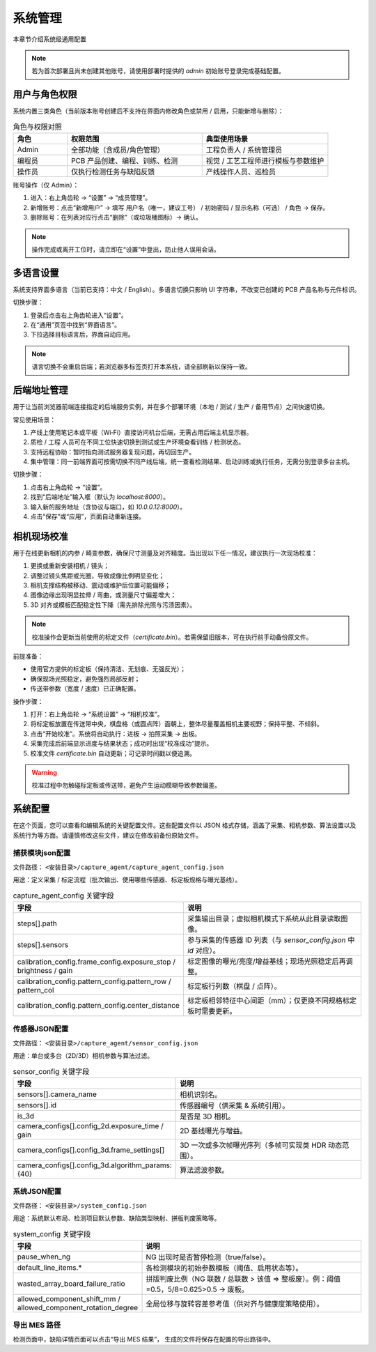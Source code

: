 系统管理
=================

本章节介绍系统级通用配置

.. note::
	若为首次部署且尚未创建其他账号，请使用部署时提供的 `admin` 初始账号登录完成基础配置。

用户与角色权限
----------------------

系统内置三类角色（当前版本账号创建后不支持在界面内修改角色或禁用 / 启用，只能新增与删除）：

.. list-table:: 角色与权限对照
   :header-rows: 1
   :widths: 12 30 28

   * - 角色
     - 权限范围
     - 典型使用场景
   * - Admin
     - 全部功能（含成员/角色管理）
     - 工程负责人 / 系统管理员
   * - 编程员
     - PCB 产品创建、编程、训练、检测
     - 视觉 / 工艺工程师进行模板与参数维护
   * - 操作员
     - 仅执行检测任务与缺陷反馈
     - 产线操作人员、巡检员

账号操作（仅 Admin）：

1. 进入：右上角齿轮 → “设置” → “成员管理”。
2. 新增账号：点击“新增用户” → 填写 用户名（唯一，建议工号） / 初始密码 / 显示名称（可选） / 角色 → 保存。
3. 删除账号：在列表对应行点击“删除”（或垃圾桶图标）→ 确认。

.. image:: images/manage_user.png
   :scale: 65%
   :alt: 成员管理界面示意

.. image:: images/manage_user2.png
   :scale: 65%
   :alt: 成员管理界面示意

.. note:: 
    操作完成或离开工位时，请立即在“设置”中登出，防止他人误用会话。

多语言设置
------------------

系统支持界面多语言（当前已支持：中文 / English）。多语言切换只影响 UI 字符串，不改变已创建的 PCB 产品名称与元件标识。

切换步骤：

1. 登录后点击右上角齿轮进入“设置”。
2. 在“通用”页签中找到“界面语言”。
3. 下拉选择目标语言后，界面自动应用。

.. image:: ../../introduce/quick_start/images/change_language.png
	:scale: 60%
	:alt: 切换语言示意

.. note::
	语言切换不会重启后端；若浏览器多标签页打开本系统，请全部刷新以保持一致。

后端地址管理 
------------------

用于让当前浏览器前端连接指定的后端服务实例，并在多个部署环境（本地 / 测试 / 生产 / 备用节点）之间快速切换。 

常见使用场景：

1. 产线上使用笔记本或平板（Wi‑Fi）直接访问机台后端，无需占用后端主机显示器。  
2. 质检 / 工程 人员可在不同工位快速切换到测试或生产环境查看训练 / 检测状态。  
3. 支持远程协助：暂时指向测试服务器复现问题，再切回生产。  
4. 集中管理：同一前端界面可按需切换不同产线后端，统一查看检测结果、启动训练或执行任务，无需分别登录多台主机。  

切换步骤：

1. 点击右上角齿轮 → “设置”。
2. 找到“后端地址”输入框（默认为 `localhost:8000`）。
3. 输入新的服务地址（含协议与端口，如 `10.0.0.12:8000`）。
4. 点击“保存”或“应用”，页面自动重新连接。

.. image:: ../../introduce/quick_start/images/change_host.png
	:scale: 60%
	:alt: 后端地址切换示意


相机现场校准
--------------------

用于在线更新相机的内参 / 畸变参数，确保尺寸测量及对齐精度。当出现以下任一情况，建议执行一次现场校准：

1. 更换或重新安装相机 / 镜头；
2. 调整过镜头焦距或光圈，导致成像比例明显变化；
3. 相机支撑结构被移动、震动或维护后位置可能偏移；
4. 图像边缘出现明显拉伸 / 弯曲，或测量尺寸偏差增大；
5. 3D 对齐或模板匹配稳定性下降（需先排除光照与污渍因素）。

.. note::
   校准操作会更新当前使用的标定文件（`certificate.bin`）。若需保留旧版本，可在执行前手动备份原文件。

前提准备：

- 使用官方提供的标定板（保持清洁、无划痕、无强反光）；
- 确保现场光照稳定，避免强烈局部反射；
- 传送带参数（宽度 / 速度）已正确配置。

操作步骤：

.. image:: images/infield_calibration.png
   :scale: 60%
   :alt: 相机现场校准示意

1. 打开：右上角齿轮 → “系统设置” → “相机校准”。
2. 将标定板放置在传送带中央，棋盘格（或圆点阵）面朝上，整体尽量覆盖相机主要视野；保持平整、不倾斜。
3. 点击“开始校准”。系统将自动执行：进板 → 拍照采集 → 出板。
4. 采集完成后前端显示进度与结果状态；成功时出现“校准成功”提示。
5. 校准文件 `certificate.bin` 自动更新；可记录时间戳以便追溯。


.. warning::
   校准过程中勿触碰标定板或传送带，避免产生运动模糊导致参数偏差。


系统配置
-------------


在这个页面，您可以查看和编辑系统的关键配置文件。这些配置文件以 JSON 格式存储，涵盖了采集、相机参数、算法设置以及系统行为等方面。请谨慎修改这些文件，建议在修改前备份原始文件。

.. image:: images/system_setting.png
    :scale: 60%
    :alt: 系统配置界面示意

捕获模块json配置
~~~~~~~~~~~~~~~~~~~~~~~~~~~~~~~

文件路径： ``<安装目录>/capture_agent/capture_agent_config.json``

用途：定义采集 / 标定流程（批次输出、使用哪些传感器、标定板规格与曝光基线）。

.. list-table:: capture_agent_config 关键字段
    :header-rows: 1
    :widths: 30 70

    * - 字段
      - 说明
    * - steps[].path
      - 采集输出目录；虚拟相机模式下系统从此目录读取图像。
    * - steps[].sensors
      - 参与采集的传感器 ID 列表（与 `sensor_config.json` 中 `id` 对应）。
    * - calibration_config.frame_config.exposure_stop / brightness / gain
      - 标定图像的曝光/亮度/增益基线；现场光照稳定后再调整。
    * - calibration_config.pattern_config.pattern_row / pattern_col
      - 标定板行列数（棋盘 / 点阵）。
    * - calibration_config.pattern_config.center_distance
      - 标定板相邻特征中心间距（mm）；仅更换不同规格标定板时需要更新。

传感器JSON配置
~~~~~~~~~~~~~~~~~~~~~~~~~~~~~~~~

文件路径： ``<安装目录>/capture_agent/sensor_config.json``


用途：单台或多台（2D/3D）相机参数与算法过滤。

.. list-table:: sensor_config 关键字段
      :header-rows: 1
      :widths: 32 68

      * - 字段
        - 说明
      * - sensors[].camera_name
        - 相机识别名。
      * - sensors[].id
        - 传感器编号（供采集 & 系统引用）。
      * - is_3d
        - 是否是 3D 相机。
      * - camera_configs[].config_2d.exposure_time / gain
        - 2D 基线曝光与增益。
      * - camera_configs[].config_3d.frame_settings[]
        - 3D 一次或多次帧曝光序列（多帧可实现类 HDR 动态范围）。
      * - camera_configs[].config_3d.algorithm_params: {40}
        - 算法滤波参数。

系统JSON配置
~~~~~~~~~~~~~~~~~~~~~~~~~

文件路径： ``<安装目录>/system_config.json``

用途：系统默认布局、检测项目默认参数、缺陷类型映射、拼版判废策略等。

.. list-table:: system_config 关键字段
      :header-rows: 1
      :widths: 34 66

      * - 字段
        - 说明
      * - pause_when_ng
        - NG 出现时是否暂停检测（true/false）。
      * - default_line_items.*
        - 各检测模块的初始参数模板（阈值、启用状态等）。
      * - wasted_array_board_failure_ratio
        - 拼版判废比例（NG 联数 / 总联数 > 该值 ⇒ 整板废）。例：阈值=0.5，5/8=0.625>0.5 → 废板。
      * - allowed_component_shift_mm / allowed_component_rotation_degree
        - 全局位移与旋转容差参考值（供对齐与健康度策略使用）。

导出 MES 路径
~~~~~~~~~~~~~~

检测页面中，缺陷详情页面可以点击“导出 MES 结果”， 生成的文件将保存在配置的导出路径中。
